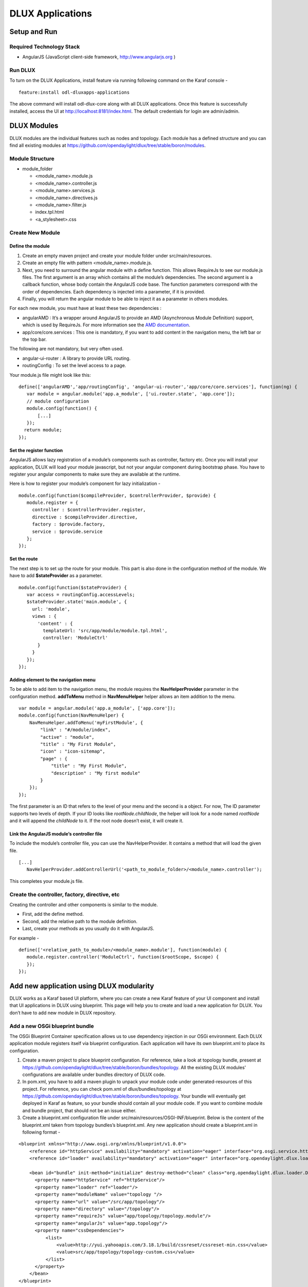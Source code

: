 =================
DLUX Applications
=================

Setup and Run
-------------

Required Technology Stack
~~~~~~~~~~~~~~~~~~~~~~~~~

-  AngularJS (JavaScript client-side framework, http://www.angularjs.org
   )

Run DLUX
~~~~~~~~

To turn on the DLUX Applications, install feature via running following
command on the Karaf console -

::

    feature:install odl-dluxapps-applications

The above command will install odl-dlux-core along with all DLUX applications. Once this
feature is successfully installed, access the UI at
http://localhost:8181/index.html. The default credentials for login are
admin/admin.

DLUX Modules
------------

DLUX modules are the individual features such as nodes and topology.
Each module has a defined structure and you can find all existing
modules at
https://github.com/opendaylight/dlux/tree/stable/boron/modules.

Module Structure
~~~~~~~~~~~~~~~~

-  module\_folder

   -  <module\_name>.module.js

   -  <module\_name>.controller.js

   -  <module\_name>.services.js

   -  <module\_name>.directives.js

   -  <module\_name>.filter.js

   -  index.tpl.html

   -  <a\_stylesheet>.css

Create New Module
~~~~~~~~~~~~~~~~~

Define the module
^^^^^^^^^^^^^^^^^

1. Create an empty maven project and create your module folder under
   src/main/resources.

2. Create an empty file with pattern <module\_name>.module.js.

3. Next, you need to surround the angular module with a define function.
   This allows RequireJs to see our module.js files. The first argument
   is an array which contains all the module’s dependencies. The second
   argument is a callback function, whose body contain the AngularJS
   code base. The function parameters correspond with the order of
   dependencies. Each dependency is injected into a parameter, if it is
   provided.

4. Finally, you will return the angular module to be able to inject it
   as a parameter in others modules.

For each new module, you must have at least these two dependencies :

-  angularAMD : It’s a wrapper around AngularJS to provide an AMD
   (Asynchronous Module Definition) support, which is used by RequireJs.
   For more information see the `AMD
   documentation <https://github.com/amdjs/amdjs-api/blob/master/AMD.md>`__.

-  app/core/core.services : This one is mandatory, if you want to add
   content in the navigation menu, the left bar or the top bar.

The following are not mandatory, but very often used.

-  angular-ui-router : A library to provide URL routing.

-  routingConfig : To set the level access to a page.

Your module.js file might look like this:

::

    define(['angularAMD','app/routingConfig', 'angular-ui-router','app/core/core.services'], function(ng) {
       var module = angular.module('app.a_module', ['ui.router.state', 'app.core']);
       // module configuration
       module.config(function() {
           [...]
       });
      return module;
    });

Set the register function
^^^^^^^^^^^^^^^^^^^^^^^^^

AngularJS allows lazy registration of a module’s components such as
controller, factory etc. Once you will install your application, DLUX
will load your module javascript, but not your angular component during
bootstrap phase. You have to register your angular components to make
sure they are available at the runtime.

Here is how to register your module’s component for lazy initialization
-

::

    module.config(function($compileProvider, $controllerProvider, $provide) {
       module.register = {
         controller : $controllerProvider.register,
         directive : $compileProvider.directive,
         factory : $provide.factory,
         service : $provide.service
       };
    });

Set the route
^^^^^^^^^^^^^

The next step is to set up the route for your module. This part is also
done in the configuration method of the module. We have to add
**$stateProvider** as a parameter.

::

    module.config(function($stateProvider) {
       var access = routingConfig.accessLevels;
       $stateProvider.state('main.module', {
         url: 'module',
         views : {
           'content' : {
             templateUrl: 'src/app/module/module.tpl.html',
             controller: 'ModuleCtrl'
           }
         }
       });
    });

Adding element to the navigation menu
^^^^^^^^^^^^^^^^^^^^^^^^^^^^^^^^^^^^^

To be able to add item to the navigation menu, the module requires the
**NavHelperProvider** parameter in the configuration method.
**addToMenu** method in **NavMenuHelper** helper allows an item addition
to the menu.

::

    var module = angular.module('app.a_module', ['app.core']);
    module.config(function(NavMenuHelper) {
        NavMenuHelper.addToMenu('myFirstModule', {
            "link" : "#/module/index",
            "active" : "module",
            "title" : "My First Module",
            "icon" : "icon-sitemap",
            "page" : {
                "title" : "My First Module",
                "description" : "My first module"
            }
        });
    });

The first parameter is an ID that refers to the level of your menu and
the second is a object. For now, The ID parameter supports two levels of
depth. If your ID looks like *rootNode.childNode*, the helper will look
for a node named *rootNode* and it will append the *childNode* to it. If
the root node doesn’t exist, it will create it.

Link the AngularJS module’s controller file
^^^^^^^^^^^^^^^^^^^^^^^^^^^^^^^^^^^^^^^^^^^

To include the module’s controller file, you can use the
NavHelperProvider. It contains a method that will load the given file.

::

    [...]
       NavHelperProvider.addControllerUrl('<path_to_module_folder>/<module_name>.controller');

This completes your module.js file.

Create the controller, factory, directive, etc
~~~~~~~~~~~~~~~~~~~~~~~~~~~~~~~~~~~~~~~~~~~~~~

Creating the controller and other components is similar to the module.

-  First, add the define method.

-  Second, add the relative path to the module definition.

-  Last, create your methods as you usually do it with AngularJS.

For example -

::

    define(['<relative_path_to_module>/<module_name>.module'], function(module) {
       module.register.controller('ModuleCtrl', function($rootScope, $scope) {
       });
    });

Add new application using DLUX modularity
-----------------------------------------

DLUX works as a Karaf based UI platform, where you can create a new
Karaf feature of your UI component and install that UI applications in
DLUX using blueprint. This page will help you to create and load a new
application for DLUX. You don’t have to add new module in DLUX
repository.

Add a new OSGi blueprint bundle
~~~~~~~~~~~~~~~~~~~~~~~~~~~~~~~

The OSGi Blueprint Container specification allows us to use dependency
injection in our OSGi environment. Each DLUX application module
registers itself via blueprint configuration. Each application will have
its own blueprint.xml to place its configuration.

1. Create a maven project to place blueprint configuration. For
   reference, take a look at topology bundle, present at
   https://github.com/opendaylight/dlux/tree/stable/boron/bundles/topology.
   All the existing DLUX modules' configurations are available under
   bundles directory of DLUX code.

2. In pom.xml, you have to add a maven plugin to unpack your module code
   under generated-resources of this project. For reference, you can
   check pom.xml of dlux/bundles/topology at
   https://github.com/opendaylight/dlux/tree/stable/boron/bundles/topology.
   Your bundle will eventually get deployed in Karaf as feature, so your
   bundle should contain all your module code. If you want to combine
   module and bundle project, that should not be an issue either.

3. Create a blueprint.xml configuration file under
   src/main/resources/OSGI-INF/blueprint. Below is the content of the
   blueprint.xml taken from topology bundles’s blueprint.xml. Any new
   application should create a blueprint.xml in following format -

::

    <blueprint xmlns="http://www.osgi.org/xmlns/blueprint/v1.0.0">
        <reference id="httpService" availability="mandatory" activation="eager" interface="org.osgi.service.http.HttpService"/>
        <reference id="loader" availability="mandatory" activation="eager" interface="org.opendaylight.dlux.loader.DluxModuleLoader"/>

        <bean id="bundle" init-method="initialize" destroy-method="clean" class="org.opendaylight.dlux.loader.DluxModule">
          <property name="httpService" ref="httpService"/>
          <property name="loader" ref="loader"/>
          <property name="moduleName" value="topology "/>
          <property name="url" value="/src/app/topology"/>
          <property name="directory" value="/topology"/>
          <property name="requireJs" value="app/topology/topology.module"/>
          <property name="angularJs" value="app.topology"/>
          <property name="cssDependencies">
              <list>
                  <value>http://yui.yahooapis.com/3.18.1/build/cssreset/cssreset-min.css</value>
                  <value>src/app/topology/topology-custom.css</value>
              </list>
          </property>
        </bean>
    </blueprint>

In above configuration, there are two references with id httpService and
loader. These two beans will already be initialized by dlux-core, so any
new application can use them. Without these two bean references, a new
application will not be able to register.

Next is the initialization of your application bean, which will be an
instance of class org.opendaylight.dlux.loader.DluxModule. There are 5
properties that you should provide in this bean besides the references
of httpService and loader. Lets talk about those bean properties in
little more detail.

**moduleName** : Name of your module. This name should be unique in
DLUX.

**url**: This is the url via which RequireJS in DLUX will try to load
your module JS/HTML files. Also, this is the url that browser will use
to load the static HTML, JS or CSS files. RequireJS in DLUX has a base
path of **src**, so all the url should start with /src so RequireJS and
the browser can correctly find the files.

**directory**: In your bundle’s pom.xml, you unpack your module code.
This is the directory where your actual static files will reside. The
above mentioned url is registered with httpService, so when browser
makes a call to that url, it will be redirected to the directory
mentioned here. In the above example, all the topology files are present
under /topology directory and the browser/RequireJS can access those
files with uri /src/app/topology.

**requireJS**: This is the path to your RequireJS module. If you notice
closely, you will see the initial path of RequireJS app/topology in the
above example matches with the last part of url. This path will be be
used by RequireJS. As mentioned above, we have kept **src** as base path
in RequireJS, that is the exact reason that url start with /src.

**angularJS**: name of your AngularJS module.

**cssDependencies**: If the application has any external/internal css
dependencies, then those can be added here. If you create your own css
files, just point to those css files here. Use the url path that you
mentioned above, so the browser can find your css file.

OSGi understands blueprint.xml, once you will deploy your bundle in
karaf (or you can create a new feature for your application), karaf will
read your blueprint.xml and it will try to register your application
with dlux. Once successful, if you refresh your dlux UI, you will see
your application in left hand navigation bar of dlux.

Yang Utils
----------

Yang Utils are used by UI to perform all CRUD operations. All of these
utilities are present in yangutils.services.js file. It has following
AngularJS factories -

-  **arrayUtils** – defines functions for working with arrays.

-  **pathUtils** – defines functions for working with xpath (paths to
   APIs and subAPIs). It divides xpath string to array of elements, so
   this array can be later used for search functions.

-  **syncFact** – provides synchronization between requests to and from
   OpenDaylight when it’s needed.

-  **custFunct** – it is linked with
   apiConnector.createCustomFunctionalityApis in yangui controller in
   yangui.controller.js. That function makes it possible to create some
   custom function called by the click on button in index.tpl.html. All
   custom functions are stored in array and linked to specific subAPI.
   When particular subAPI is expanded and clicked, its inputs (linked
   root node with its child nodes) are displayed in the bottom part of
   the page and its buttons with custom functionality are displayed
   also.

-  **reqBuilder** – Builds object in JSON format from input fields of
   the UI page. **Show Preview** button on Yang UI use this builder.
   This request is sent to OpenDaylight when button PUT or POST is
   clicked.

-  **yinParser** – factory for reading .xml files of yang models and
   creating object hierarchy. Every statement from yang is represented
   by a node.

-  **nodeWrapper** – adds functions to objects in tree hierarchy created
   with yinParser. These functions provide functionality for every type
   of node.

-  **apiConnector** – the main functionality is filling the main
   structures and linking them. Structure of APIs and subAPIs which is
   two level array - first level is filled by main APIs, second level is
   filled by others sub APIs. Second main structure is array of root
   nodes, which are objects including root node and its children nodes.
   Linking these two structures is creating links between every subAPI
   (second level of APIs array) and its root node, which must be
   displayed like inputs when subAPI is expanded.

-  **yangUtils** – some top level functions which are used by yangui
   controller for creating the main structures.


